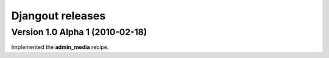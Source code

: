 **Djangout** releases
=====================


Version 1.0 Alpha 1 (2010-02-18)
--------------------------------

Implemented the **admin_media** recipe.
